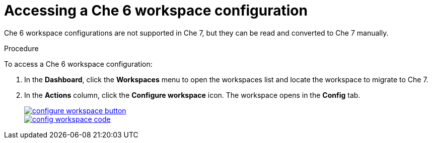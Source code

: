 // converting-a-che-6-workspace-to-a-che-7-devfile

[id="accessing-che-6-workspace-configuration_{context}"]
= Accessing a Che 6 workspace configuration

Che 6 workspace configurations are not supported in Che 7, but they can be read and converted to Che 7 manually.

.Procedure

To access a Che 6 workspace configuration:

. In the *Dashboard*, click the *Workspaces* menu to open the workspaces list and locate the workspace to migrate to Che 7.

. In the *Actions* column, click the *Configure workspace* icon. The workspace opens in the *Config* tab.
+
image::workspaces/configure-workspace-button.png[link="{imagesdir}/workspaces/configure-workspace-button.png"]
+
image::workspaces/config-workspace-code.png[link="{imagesdir}/workspaces/config-workspace-code.png"]
